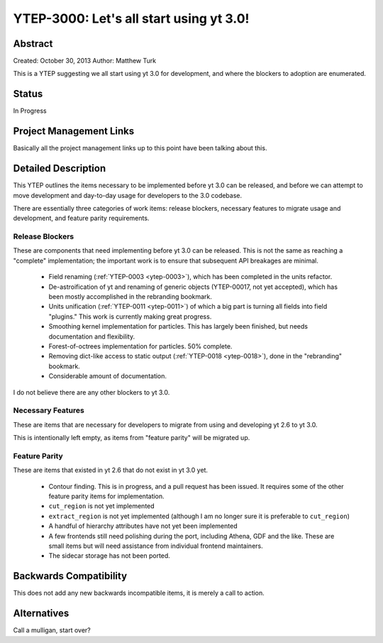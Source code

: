.. _ytep-3000:

YTEP-3000: Let's all start using yt 3.0!
========================================

Abstract
--------

Created: October 30, 2013
Author: Matthew Turk

This is a YTEP suggesting we all start using yt 3.0 for development, and where
the blockers to adoption are enumerated.

Status
------

In Progress

Project Management Links
------------------------

Basically all the project management links up to this point have been talking
about this.

Detailed Description
--------------------

This YTEP outlines the items necessary to be implemented before yt 3.0 can be
released, and before we can attempt to move development and day-to-day usage
for developers to the 3.0 codebase.

There are essentially three categories of work items: release blockers,
necessary features to migrate usage and development, and feature parity
requirements.

Release Blockers
++++++++++++++++

These are components that need implementing before yt 3.0 can be released.
This is not the same as reaching a "complete" implementation; the important
work is to ensure that subsequent API breakages are minimal.

 * Field renaming (:ref:`YTEP-0003 <ytep-0003>`), which has been completed in
   the units refactor.
 * De-astroification of yt and renaming of generic objects
   (YTEP-00017, not yet accepted), which has been mostly
   accomplished in the rebranding bookmark.
 * Units unification (:ref:`YTEP-0011 <ytep-0011>`) of which a big part is
   turning all fields into field "plugins."  This work is currently making
   great progress.
 * Smoothing kernel implementation for particles.  This has largely been
   finished, but needs documentation and flexibility.
 * Forest-of-octrees implementation for particles.  50% complete.
 * Removing dict-like access to static output (:ref:`YTEP-0018 <ytep-0018>`),
   done in the "rebranding" bookmark.
 * Considerable amount of documentation.

I do not believe there are any other blockers to yt 3.0.

Necessary Features
++++++++++++++++++

These are items that are necessary for developers to migrate from using and
developing yt 2.6 to yt 3.0.

This is intentionally left empty, as items from "feature parity" will be
migrated up.

Feature Parity
++++++++++++++

These are items that existed in yt 2.6 that do not exist in yt 3.0 yet.

 * Contour finding.  This is in progress, and a pull request has been issued.
   It requires some of the other feature parity items for implementation.
 * ``cut_region`` is not yet implemented
 * ``extract_region`` is not yet implemented (although I am no longer sure it
   is preferable to ``cut_region``)
 * A handful of hierarchy attributes have not yet been implemented
 * A few frontends still need polishing during the port, including Athena, GDF
   and the like.  These are small items but will need assistance from
   individual frontend maintainers.
 * The sidecar storage has not been ported.

Backwards Compatibility
-----------------------

This does not add any new backwards incompatible items, it is merely a call to
action.

Alternatives
------------

Call a mulligan, start over?
